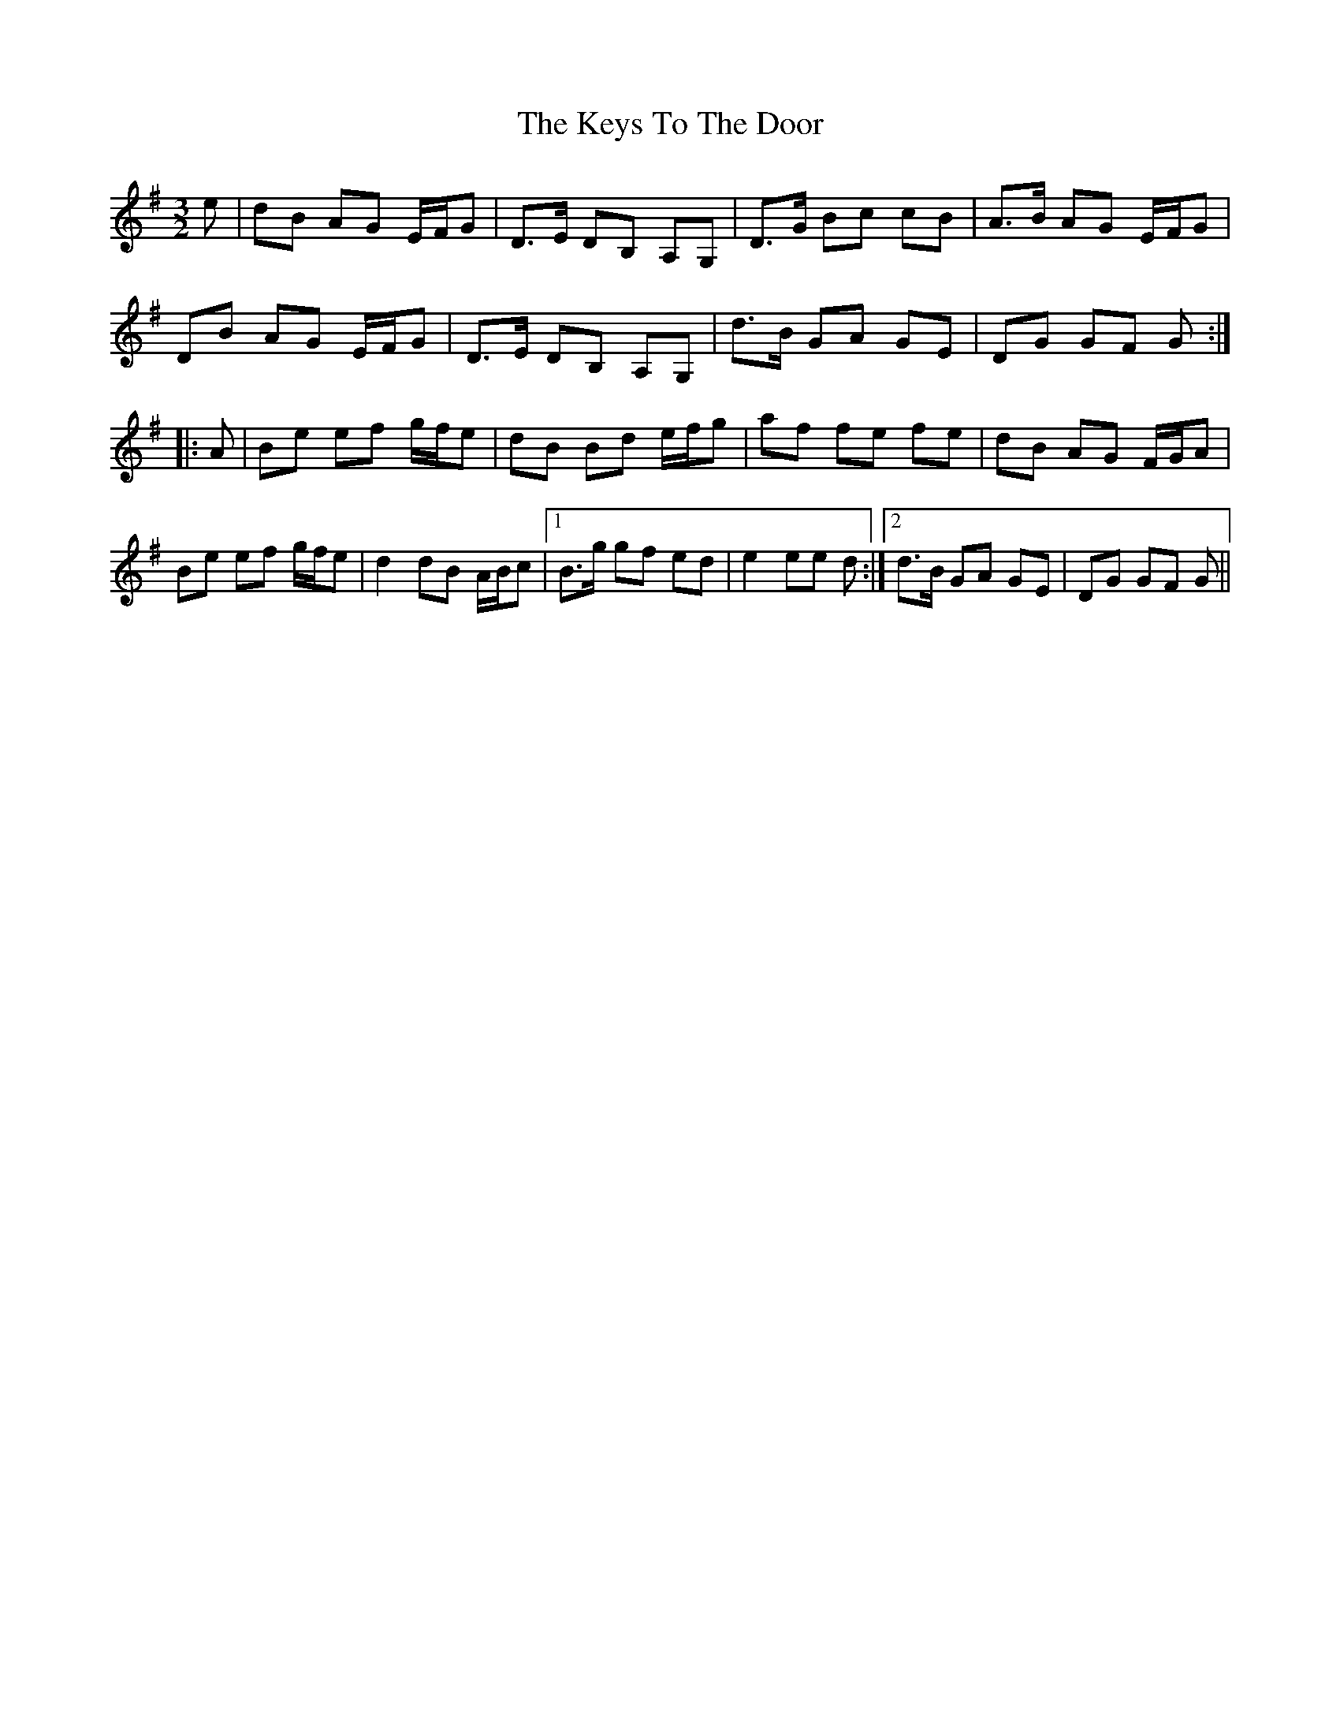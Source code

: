 X: 21488
T: Keys To The Door, The
R: three-two
M: 3/2
K: Gmajor
e|dB AG E/F/G|D>E DB, A,G,|D>G Bc cB|A>B AG E/F/G|
DB AG E/F/G|D>E DB, A,G,|d>B GA GE|DG GF G:|
|:A|Be ef g/f/e|dB Bd e/f/g|af fe fe|dB AG F/G/A|
Be ef g/f/e|d2dB A/B/c|1 B>g gf ed|e2ee d:|2 d>B GA GE|DG GF G||

